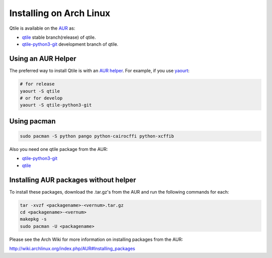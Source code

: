 ========================
Installing on Arch Linux
========================

Qtile is available on the `AUR`_ as:

- `qtile`_ stable branch(release) of qtile.
- `qtile-python3-git`_ development branch of qtile.

Using an AUR Helper
===================

The preferred way to install Qtile is with an `AUR helper`_. For example,
if you use `yaourt`_:

.. code-block:: bash

    # for release
    yaourt -S qtile
    # or for develop
    yaourt -S qtile-python3-git

Using pacman
============

.. code-block:: bash

    sudo pacman -S python pango python-cairocffi python-xcffib

Also you need one qtile package from the AUR:

- `qtile-python3-git`_ 
- `qtile`_ 


Installing AUR packages without helper
======================================

To install these packages, download the .tar.gz's from the AUR and run the
following commands for each:

.. code-block:: bash

    tar -xvzf <packagename>-<vernum>.tar.gz
    cd <packagename>-<vernum>
    makepkg -s
    sudo pacman -U <packagename>

Please see the Arch Wiki for more information on installing packages from
the AUR:

http://wiki.archlinux.org/index.php/AUR#Installing_packages

.. _AUR: https://wiki.archlinux.org/index.php/AUR
.. _AUR Helper: http://wiki.archlinux.org/index.php/AUR_Helpers
.. _yaourt: http://wiki.archlinux.org/index.php/Yaourt
.. _qtile: https://aur.archlinux.org/packages/qtile/
.. _qtile-python3-git: https://aur.archlinux.org/packages/qtile-python3-git/
